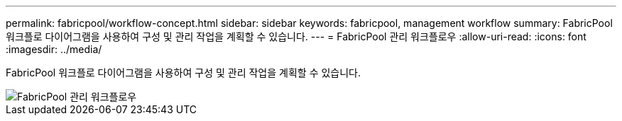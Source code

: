 ---
permalink: fabricpool/workflow-concept.html 
sidebar: sidebar 
keywords: fabricpool, management workflow 
summary: FabricPool 워크플로 다이어그램을 사용하여 구성 및 관리 작업을 계획할 수 있습니다. 
---
= FabricPool 관리 워크플로우
:allow-uri-read: 
:icons: font
:imagesdir: ../media/


[role="lead"]
FabricPool 워크플로 다이어그램을 사용하여 구성 및 관리 작업을 계획할 수 있습니다.

image::../media/fabricpool-management-workflow.gif[FabricPool 관리 워크플로우]
